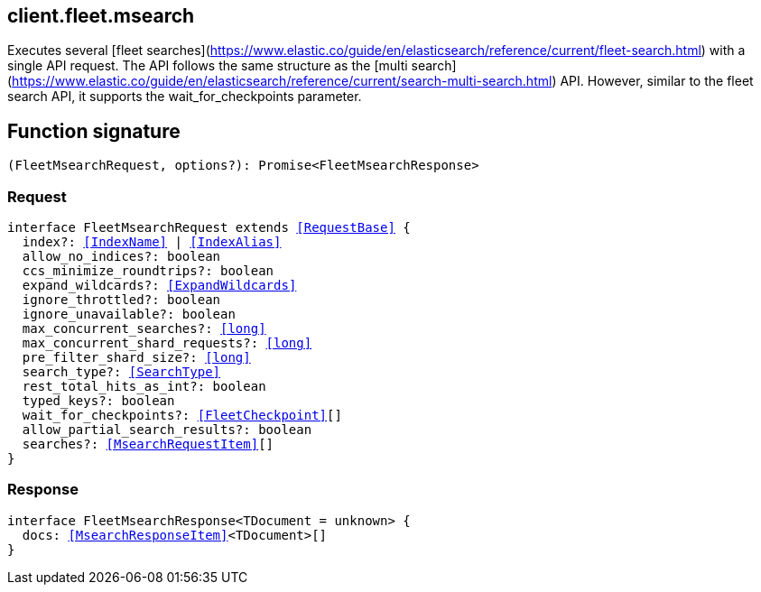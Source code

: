 [[reference-fleet-msearch]]

////////
===========================================================================================================================
||                                                                                                                       ||
||                                                                                                                       ||
||                                                                                                                       ||
||        ██████╗ ███████╗ █████╗ ██████╗ ███╗   ███╗███████╗                                                            ||
||        ██╔══██╗██╔════╝██╔══██╗██╔══██╗████╗ ████║██╔════╝                                                            ||
||        ██████╔╝█████╗  ███████║██║  ██║██╔████╔██║█████╗                                                              ||
||        ██╔══██╗██╔══╝  ██╔══██║██║  ██║██║╚██╔╝██║██╔══╝                                                              ||
||        ██║  ██║███████╗██║  ██║██████╔╝██║ ╚═╝ ██║███████╗                                                            ||
||        ╚═╝  ╚═╝╚══════╝╚═╝  ╚═╝╚═════╝ ╚═╝     ╚═╝╚══════╝                                                            ||
||                                                                                                                       ||
||                                                                                                                       ||
||    This file is autogenerated, DO NOT send pull requests that changes this file directly.                             ||
||    You should update the script that does the generation, which can be found in:                                      ||
||    https://github.com/elastic/elastic-client-generator-js                                                             ||
||                                                                                                                       ||
||    You can run the script with the following command:                                                                 ||
||       npm run elasticsearch -- --version <version>                                                                    ||
||                                                                                                                       ||
||                                                                                                                       ||
||                                                                                                                       ||
===========================================================================================================================
////////
++++
<style>
.lang-ts a.xref {
  text-decoration: underline !important;
}
</style>
++++

[[client.fleet.msearch]]
== client.fleet.msearch

Executes several [fleet searches](https://www.elastic.co/guide/en/elasticsearch/reference/current/fleet-search.html) with a single API request. The API follows the same structure as the [multi search](https://www.elastic.co/guide/en/elasticsearch/reference/current/search-multi-search.html) API. However, similar to the fleet search API, it supports the wait_for_checkpoints parameter.
[discrete]
== Function signature

[source,ts]
----
(FleetMsearchRequest, options?): Promise<FleetMsearchResponse>
----

[discrete]
=== Request

[source,ts,subs=+macros]
----
interface FleetMsearchRequest extends <<RequestBase>> {
  index?: <<IndexName>> | <<IndexAlias>>
  allow_no_indices?: boolean
  ccs_minimize_roundtrips?: boolean
  expand_wildcards?: <<ExpandWildcards>>
  ignore_throttled?: boolean
  ignore_unavailable?: boolean
  max_concurrent_searches?: <<long>>
  max_concurrent_shard_requests?: <<long>>
  pre_filter_shard_size?: <<long>>
  search_type?: <<SearchType>>
  rest_total_hits_as_int?: boolean
  typed_keys?: boolean
  wait_for_checkpoints?: <<FleetCheckpoint>>[]
  allow_partial_search_results?: boolean
  searches?: <<MsearchRequestItem>>[]
}

----

[discrete]
=== Response

[source,ts,subs=+macros]
----
interface FleetMsearchResponse<TDocument = unknown> {
  docs: <<MsearchResponseItem>><TDocument>[]
}

----

